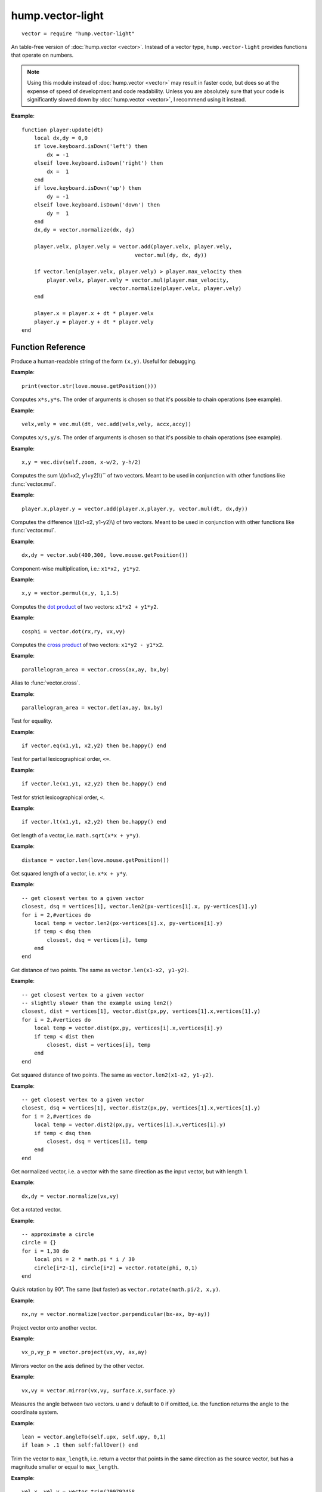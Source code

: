 hump.vector-light
=================

::

    vector = require "hump.vector-light"

An table-free version of :doc:`hump.vector <vector>`. Instead of a vector type,
``hump.vector-light`` provides functions that operate on numbers.

.. note::

    Using this module instead of :doc:`hump.vector <vector>` may result in
    faster code, but does so at the expense of speed of development and code
    readability.  Unless you are absolutely sure that your code is
    significantly slowed down by :doc:`hump.vector <vector>`, I recommend using
    it instead.

**Example**::

    function player:update(dt)
        local dx,dy = 0,0
        if love.keyboard.isDown('left') then
            dx = -1
        elseif love.keyboard.isDown('right') then
            dx =  1
        end
        if love.keyboard.isDown('up') then
            dy = -1
        elseif love.keyboard.isDown('down') then
            dy =  1
        end
        dx,dy = vector.normalize(dx, dy)

        player.velx, player.vely = vector.add(player.velx, player.vely,
                                        vector.mul(dy, dx, dy))

        if vector.len(player.velx, player.vely) > player.max_velocity then
            player.velx, player.vely = vector.mul(player.max_velocity,
                                vector.normalize(player.velx, player.vely)
        end

        player.x = player.x + dt * player.velx
        player.y = player.y + dt * player.vely
    end


Function Reference
------------------

.. function:: vector.str(x,y)

   :param numbers x,y:  The vector.
   :returns: The string representation.


Produce a human-readable string of the form ``(x,y)``.
Useful for debugging.

**Example**::

    print(vector.str(love.mouse.getPosition()))


.. function:: vector.mul(s, x,y)

   :param number s: A scalar.
   :param  numbers x,y: A vector.
   :returns: ``x*s, y*s``.


Computes ``x*s,y*s``. The order of arguments is chosen so that it's possible to
chain operations (see example).

**Example**::

    velx,vely = vec.mul(dt, vec.add(velx,vely, accx,accy))


.. function:: vector.div(s, x,y)

   :param number s: A scalar.
   :param  numbers x,y: A vector.
   :returns: ``x/s, y/s``.


Computes ``x/s,y/s``. The order of arguments is chosen so that it's possible to
chain operations (see example).

**Example**::

    x,y = vec.div(self.zoom, x-w/2, y-h/2)


.. function:: vector.add(x1,y1, x2,y2)

   :param numbers x1,y1: First vector.
   :param  numbers x2,y2: Second vector.
   :returns: ``x1+x2, x1+x2``.


Computes the sum \\((x1+x2, y1+y2)\\)`` of two vectors. Meant to be used in
conjunction with other functions like :func:`vector.mul`.

**Example**::

    player.x,player.y = vector.add(player.x,player.y, vector.mul(dt, dx,dy))


.. function:: vector.sub(x1,y1, x2,y2)

   :param numbers x1,y1: First vector.
   :param  numbers x2,y2: Second vector.
   :returns: ``x1-x2, x1-x2``.


Computes the difference \\((x1-x2, y1-y2)\\) of two vectors. Meant to be used in
conjunction with other functions like :func:`vector.mul`.

**Example**::

    dx,dy = vector.sub(400,300, love.mouse.getPosition())


.. function:: vector.permul(x1,y1, x2,y2)

   :param numbers x1,y1: First vector.
   :param numbers x2,y2: Second vector.
   :returns: ``x1*x2, y1*y2``.


Component-wise multiplication, i.e.: ``x1*x2, y1*y2``.

**Example**::

    x,y = vector.permul(x,y, 1,1.5)


.. function:: vector.dot(x1,y1, x2,y2)

   :param numbers x1,y1: First vector.
   :param numbers x2,y2: Second vector.
   :returns: ``x1*x2 + y1*y2``.


Computes the `dot product <http://en.wikipedia.org/wiki/Dot_product>`_ of two
vectors: ``x1*x2 + y1*y2``.

**Example**::

    cosphi = vector.dot(rx,ry, vx,vy)


.. function:: vector.cross(x1,y1, x2,y2)

   :param numbers x1,y1:  First vector.
   :param numbers x2,y2:  Second vector.
   :returns: ``x1*y2 - y1*x2``.


Computes the `cross product <http://en.wikipedia.org/wiki/Cross_product>`_ of
two vectors: ``x1*y2 - y1*x2``.

**Example**::

    parallelogram_area = vector.cross(ax,ay, bx,by)


.. function:: vector.vector.det(x1,y1, x2,y2)

   :param numbers x1,y1:  First vector.
   :param numbers x2,y2:  Second vector.
   :returns: ``x1*y2 - y1*x2``.


Alias to :func:`vector.cross`.

**Example**::

    parallelogram_area = vector.det(ax,ay, bx,by)


.. function:: vector.eq(x1,y1, x2,y2)

   :param numbers x1,y1: First vector.
   :param numbers x2,y2: Second vector.
   :returns: ``x1 == x2 and y1 == y2``

Test for equality.

**Example**::

    if vector.eq(x1,y1, x2,y2) then be.happy() end


.. function:: vector.le(x1,y1, x2,y2)

   :param numbers x1,y1: First vector.
   :param numbers x2,y2: Second vector.
   :returns: ``x1 <= x2 and y1 <= y2``.

Test for partial lexicographical order, ``<=``.

**Example**::

    if vector.le(x1,y1, x2,y2) then be.happy() end


.. function:: vector.lt(x1,y1, x2,y2)

   :param numbers x1,y1:  First vector.
   :param numbers x2,y2:  Second vector.
   :returns: ``x1 < x2 or (x1 == x2) and y1 <= y2``.


Test for strict lexicographical order, ``<``.

**Example**::

    if vector.lt(x1,y1, x2,y2) then be.happy() end


.. function:: vector.len(x,y)

   :param numbers x,y: The vector.
   :returns: Length of the vector.

Get length of a vector, i.e. ``math.sqrt(x*x + y*y)``.

**Example**::

    distance = vector.len(love.mouse.getPosition())


.. function:: vector.len2(x,y)

   :param numbers x,y: The vector.
   :returns: Squared length of the vector.

Get squared length of a vector, i.e. ``x*x + y*y``.

**Example**::

    -- get closest vertex to a given vector
    closest, dsq = vertices[1], vector.len2(px-vertices[1].x, py-vertices[1].y)
    for i = 2,#vertices do
        local temp = vector.len2(px-vertices[i].x, py-vertices[i].y)
        if temp < dsq then
            closest, dsq = vertices[i], temp
        end
    end


.. function:: vector.dist(x1,y1, x2,y2)

   :param numbers x1,y1:  First vector.
   :param numbers x2,y2:  Second vector.
   :returns: The distance of the points.


Get distance of two points. The same as ``vector.len(x1-x2, y1-y2)``.

**Example**::

    -- get closest vertex to a given vector
    -- slightly slower than the example using len2()
    closest, dist = vertices[1], vector.dist(px,py, vertices[1].x,vertices[1].y)
    for i = 2,#vertices do
        local temp = vector.dist(px,py, vertices[i].x,vertices[i].y)
        if temp < dist then
            closest, dist = vertices[i], temp
        end
    end


.. function:: vector.dist2(x1,y1, x2,y2)

   :param numbers x1,y1:  First vector.
   :param numbers x2,y2:  Second vector.
   :returns: The squared distance of two points.

Get squared distance of two points. The same as ``vector.len2(x1-x2, y1-y2)``.

**Example**::

    -- get closest vertex to a given vector
    closest, dsq = vertices[1], vector.dist2(px,py, vertices[1].x,vertices[1].y)
    for i = 2,#vertices do
        local temp = vector.dist2(px,py, vertices[i].x,vertices[i].y)
        if temp < dsq then
            closest, dsq = vertices[i], temp
        end
    end


.. function:: vector.normalize(x,y)

   :param numbers x,y:  The vector.
   :returns: Vector with same direction as the input vector, but length 1.


Get normalized vector, i.e. a vector with the same direction as the input
vector, but with length 1.

**Example**::

    dx,dy = vector.normalize(vx,vy)


.. function:: vector.rotate(phi, x,y)

   :param number phi:  Rotation angle in radians.
   :param numbers x,y:  The vector.
   :returns: The rotated vector


Get a rotated vector.

**Example**::

    -- approximate a circle
    circle = {}
    for i = 1,30 do
        local phi = 2 * math.pi * i / 30
        circle[i*2-1], circle[i*2] = vector.rotate(phi, 0,1)
    end


.. function:: vector.perpendicular(x,y)

   :param numbers x,y:  The vector.
   :returns: A vector perpendicular to the input vector


Quick rotation by 90°. The same (but faster) as ``vector.rotate(math.pi/2, x,y)``.

**Example**::

    nx,ny = vector.normalize(vector.perpendicular(bx-ax, by-ay))


.. function:: vector.project(x,y, u,v)

   :param numbers x,y:  The vector to project.
   :param numbers u,v:  The vector to project onto.
   :returns: The projected vector.


Project vector onto another vector.

**Example**::

    vx_p,vy_p = vector.project(vx,vy, ax,ay)


.. function:: vector.mirror(x,y, u,v)

   :param numbers x,y:  The vector to mirror.
   :param numbers u,v:  The vector defining the axis.
   :returns: The mirrored vector.


Mirrors vector on the axis defined by the other vector.

**Example**::

    vx,vy = vector.mirror(vx,vy, surface.x,surface.y)


.. function:: vector.angleTo(ox,y, u,v)

   :param numbers x,y:  Vector to measure the angle.
   :param numbers u,v (optional):  Reference vector.
   :returns: Angle in radians.


Measures the angle between two vectors. ``u`` and ``v`` default to ``0`` if omitted,
i.e. the function returns the angle to the coordinate system.

**Example**::

    lean = vector.angleTo(self.upx, self.upy, 0,1)
    if lean > .1 then self:fallOver() end


.. function:: vector.trim(max_length, x,y)

   :param number max_length: Maximum allowed length of the vector.
   :param numbers x,y:  Vector to trum.
   :returns: The trimmed vector.

Trim the vector to ``max_length``, i.e. return a vector that points in the same
direction as the source vector, but has a magnitude smaller or equal to
``max_length``.

**Example**::

    vel_x, vel_y = vector.trim(299792458,
                               vector.add(vel_x, vel_y,
                                          vector.mul(mass * dt, force_x, force_y)))
